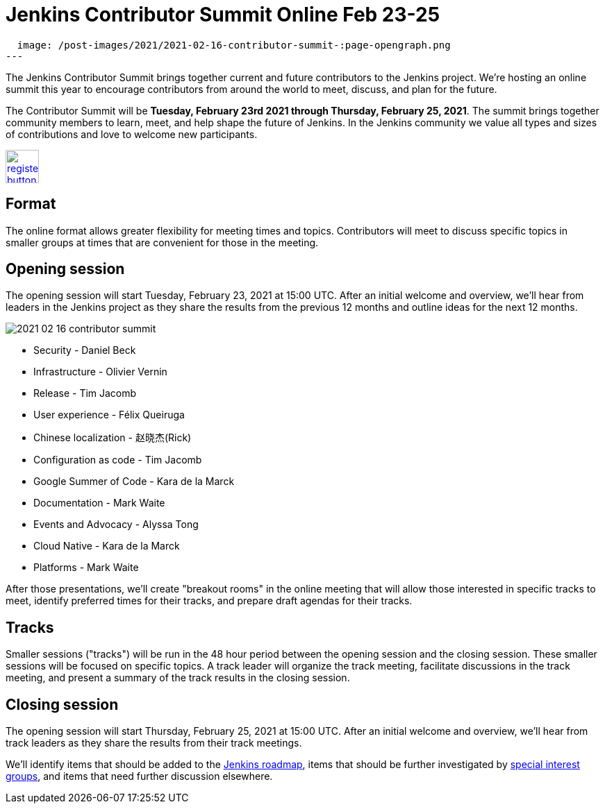 = Jenkins Contributor Summit Online Feb 23-25
:page-tags: community, events

:page-author: markewaite
:page-opengraph:
  image: /post-images/2021/2021-02-16-contributor-summit-:page-opengraph.png
---

The Jenkins Contributor Summit brings together current and future contributors to the Jenkins project.
We're hosting an online summit this year to encourage contributors from around the world to meet, discuss, and plan for the future.

The Contributor Summit will be **Tuesday, February 23rd 2021 through Thursday, February 25, 2021**.
The summit brings together community members to learn, meet, and help shape the future of Jenkins.
In the Jenkins community we value all types and sizes of contributions and love to welcome new participants.

image:/post-images/jenkins-is-the-way/register-button.png[link="https://docs.google.com/forms/d/e/1FAIpQLSdTABEUvRlXdMptACYNFu5tP1aNrhpzUZ60uQEzGH-qTRDvbg/viewform", role=center, height=48]

== Format

The online format allows greater flexibility for meeting times and topics.
Contributors will meet to discuss specific topics in smaller groups at times that are convenient for those in the meeting.

== Opening session

The opening session will start Tuesday, February 23, 2021 at 15:00 UTC.
After an initial welcome and overview, we'll hear from leaders in the Jenkins project as they share the results from the previous 12 months and outline ideas for the next 12 months.

image::/post-images/2021/2021-02-16-contributor-summit.png[role=right]

* Security - Daniel Beck
* Infrastructure - Olivier Vernin
* Release - Tim Jacomb
* User experience - Félix Queiruga
* Chinese localization - 赵晓杰(Rick)
* Configuration as code - Tim Jacomb
* Google Summer of Code - Kara de la Marck
* Documentation - Mark Waite
* Events and Advocacy - Alyssa Tong
* Cloud Native - Kara de la Marck
* Platforms - Mark Waite

After those presentations, we'll create "breakout rooms" in the online meeting that will allow those interested in specific tracks to meet, identify preferred times for their tracks, and prepare draft agendas for their tracks.

== Tracks

Smaller sessions ("tracks") will be run in the 48 hour period between the opening session and the closing session.
These smaller sessions will be focused on specific topics.
A track leader will organize the track meeting, facilitate discussions in the track meeting, and present a summary of the track results in the closing session.

== Closing session

The opening session will start Thursday, February 25, 2021 at 15:00 UTC.
After an initial welcome and overview, we'll hear from track leaders as they share the results from their track meetings.

We'll identify items that should be added to the link:/project/roadmap/[Jenkins roadmap], items that should be further investigated by link:/sigs/[special interest groups], and items that need further discussion elsewhere.
